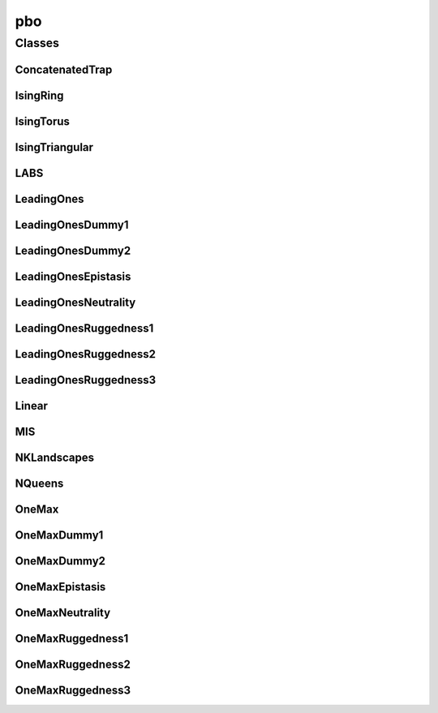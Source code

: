 
pbo 
================


Classes
----------
ConcatenatedTrap
~~~~~~~~~~~~~~~~
.. doxygenclass:: ioh::problem::pbo::ConcatenatedTrap

IsingRing
~~~~~~~~~~~~~~~~
.. doxygenclass:: ioh::problem::pbo::IsingRing

IsingTorus
~~~~~~~~~~~~~~~~
.. doxygenclass:: ioh::problem::pbo::IsingTorus

IsingTriangular
~~~~~~~~~~~~~~~~
.. doxygenclass:: ioh::problem::pbo::IsingTriangular

LABS
~~~~~~~~~~~~~~~~
.. doxygenclass:: ioh::problem::pbo::LABS

LeadingOnes
~~~~~~~~~~~~~~~~
.. doxygenclass:: ioh::problem::pbo::LeadingOnes

LeadingOnesDummy1
~~~~~~~~~~~~~~~~
.. doxygenclass:: ioh::problem::pbo::LeadingOnesDummy1

LeadingOnesDummy2
~~~~~~~~~~~~~~~~
.. doxygenclass:: ioh::problem::pbo::LeadingOnesDummy2

LeadingOnesEpistasis
~~~~~~~~~~~~~~~~
.. doxygenclass:: ioh::problem::pbo::LeadingOnesEpistasis

LeadingOnesNeutrality
~~~~~~~~~~~~~~~~
.. doxygenclass:: ioh::problem::pbo::LeadingOnesNeutrality

LeadingOnesRuggedness1
~~~~~~~~~~~~~~~~
.. doxygenclass:: ioh::problem::pbo::LeadingOnesRuggedness1

LeadingOnesRuggedness2
~~~~~~~~~~~~~~~~
.. doxygenclass:: ioh::problem::pbo::LeadingOnesRuggedness2

LeadingOnesRuggedness3
~~~~~~~~~~~~~~~~
.. doxygenclass:: ioh::problem::pbo::LeadingOnesRuggedness3

Linear
~~~~~~~~~~~~~~~~
.. doxygenclass:: ioh::problem::pbo::Linear

MIS
~~~~~~~~~~~~~~~~
.. doxygenclass:: ioh::problem::pbo::MIS

NKLandscapes
~~~~~~~~~~~~~~~~
.. doxygenclass:: ioh::problem::pbo::NKLandscapes

NQueens
~~~~~~~~~~~~~~~~
.. doxygenclass:: ioh::problem::pbo::NQueens

OneMax
~~~~~~~~~~~~~~~~
.. doxygenclass:: ioh::problem::pbo::OneMax

OneMaxDummy1
~~~~~~~~~~~~~~~~
.. doxygenclass:: ioh::problem::pbo::OneMaxDummy1

OneMaxDummy2
~~~~~~~~~~~~~~~~
.. doxygenclass:: ioh::problem::pbo::OneMaxDummy2

OneMaxEpistasis
~~~~~~~~~~~~~~~~
.. doxygenclass:: ioh::problem::pbo::OneMaxEpistasis

OneMaxNeutrality
~~~~~~~~~~~~~~~~
.. doxygenclass:: ioh::problem::pbo::OneMaxNeutrality

OneMaxRuggedness1
~~~~~~~~~~~~~~~~
.. doxygenclass:: ioh::problem::pbo::OneMaxRuggedness1

OneMaxRuggedness2
~~~~~~~~~~~~~~~~
.. doxygenclass:: ioh::problem::pbo::OneMaxRuggedness2

OneMaxRuggedness3
~~~~~~~~~~~~~~~~
.. doxygenclass:: ioh::problem::pbo::OneMaxRuggedness3

